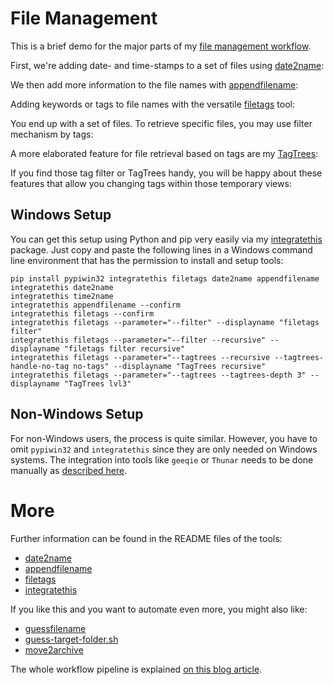 
* File Management

This is a brief demo for the major parts of my [[http://karl-voit.at/managing-digital-photographs/][file management workflow]].

First, we're adding date- and time-stamps to a set of files using
[[https://github.com/novoid/date2name][date2name]]:

[[file:date2name.gif]]

We then add more information to the file names with [[https://github.com/novoid/appendfilename][appendfilename]]:

[[file:appendfilename.gif]]

Adding keywords or tags to file names with the versatile [[https://github.com/novoid/filetags][filetags]]
tool:

[[file:filetags_tagging.gif]]

You end up with a set of files. To retrieve specific files, you may
use filter mechanism by tags:

[[file:filetags_tag_filter.gif]]

A more elaborated feature for file retrieval based on tags are my
[[https://github.com/novoid/filetags#tagtrees][TagTrees]]:

[[file:filetags_TagTrees.gif]]

If you find those tag filter or TagTrees handy, you will be happy
about these features that allow you changing tags within those
temporary views:

[[file:filetags_TagTrees_tag_operations.gif]]

** Windows Setup

You can get this setup using Python and pip very easily via my
[[https://github.com/novoid/integratethis][integratethis]] package. Just copy and paste the following lines in a
Windows command line environment that has the permission to install
and setup tools:

: pip install pypiwin32 integratethis filetags date2name appendfilename
: integratethis date2name
: integratethis time2name
: integratethis appendfilename --confirm
: integratethis filetags --confirm
: integratethis filetags --parameter="--filter" --displayname "filetags filter"
: integratethis filetags --parameter="--filter --recursive" --displayname "filetags filter recursive"
: integratethis filetags --parameter="--tagtrees --recursive --tagtrees-handle-no-tag no-tags" --displayname "TagTrees recursive"
: integratethis filetags --parameter="--tagtrees --tagtrees-depth 3" --displayname "TagTrees lvl3"

** Non-Windows Setup

For non-Windows users, the process is quite similar. However, you have
to omit =pypiwin32= and =integratethis= since they are only needed on
Windows systems. The integration into tools like =geeqie= or =Thunar=
needs to be done manually as [[https://karl-voit.at/managing-digital-photographs/][described here]].

* More

Further information can be found in the README files of the tools:
- [[https://github.com/novoid/date2name][date2name]]
- [[https://github.com/novoid/appendfilename][appendfilename]]
- [[https://github.com/novoid/filetags][filetags]]
- [[https://github.com/novoid/integratethis][integratethis]] 

If you like this and you want to automate even more, you might also like:
- [[https://github.com/novoid/guess-filename.py][guessfilename]]
- [[https://gist.github.com/novoid/c4a239abc4027ecfd14e9904da88e6a1][guess-target-folder.sh]]
- [[https://github.com/novoid/move2archive][move2archive]]

The whole workflow pipeline is explained [[https://karl-voit.at/managing-digital-photographs/][on this blog article]].
